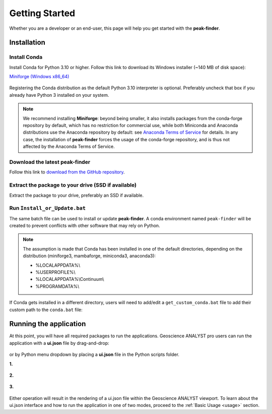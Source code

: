 .. _getting_started:

Getting Started
===============

Whether you are a developer or an end-user, this page will help you get started with the **peak-finder**.

Installation
------------

Install Conda
~~~~~~~~~~~~~

Install Conda for Python 3.10 or higher. Follow this link to download its Windows installer (~140 MB of disk space):

`Miniforge <https://github.com/conda-forge/miniforge#download>`_ `(Windows x86_64) <https://github.com/conda-forge/miniforge/releases/latest/download/Miniforge3-Windows-x86_64.exe>`_

.. figure:: /images/getting_started/Miniforge3_Setup-1.png
    :align: center
    :width: 200

.. figure:: /images/getting_started/Miniforge3_Setup-3.png
    :align: center
    :width: 200

Registering the Conda distribution as the default Python 3.10 interpreter is optional.
Preferably uncheck that box if you already have Python 3 installed on your system.

.. note:: We recommend installing **Miniforge**: beyond being smaller,
    it also installs packages from the conda-forge repository by default,
    which has no restriction for commercial use, while both Miniconda and Anaconda distributions use
    the Anaconda repository by default: see `Anaconda Terms of Service <https://www.anaconda.com/terms-of-service>`_ for details.
    In any case, the installation of **peak-finder** forces the usage of the conda-forge repository,
    and is thus not affected by the Anaconda Terms of Service.

Download the latest peak-finder
~~~~~~~~~~~~~~~~~~~~~~~~~~~~~~~

Follow this link to `download from the GitHub repository <https://github.com/MiraGeoscience/peak-finder-app/archive/refs/heads/main.zip>`_.

Extract the package to your drive (SSD if available)
~~~~~~~~~~~~~~~~~~~~~~~~~~~~~~~~~~~~~~~~~~~~~~~~~~~~

Extract the package to your drive, preferably an SSD if available.

.. figure:: /images/getting_started/extract.png
    :align: center
    :width: 50%


Run ``Install_or_Update.bat``
~~~~~~~~~~~~~~~~~~~~~~~~~~~~~

The same batch file can be used to install or update **peak-finder**.
A conda environment named ``peak-finder`` will be created to prevent conflicts with other software that may rely on Python.

.. figure:: /images/getting_started/install_or_update.png
    :align: center
    :width: 50%

.. note:: The assumption is made that Conda has been installed in one
   of the default directories, depending on the distribution
   (miniforge3, mambaforge, miniconda3, anaconda3):

   - %LOCALAPPDATA%\\
   - %USERPROFILE%\\
   - %LOCALAPPDATA%\\Continuum\\
   - %PROGRAMDATA%\\

If Conda gets installed in a different directory, users will need to add/edit a
``get_custom_conda.bat`` file to add their custom path to the ``conda.bat`` file:

.. figure:: /images/getting_started/Install_start_bat.png
    :align: center
    :width: 75%


Running the application
-----------------------
At this point, you will have all required packages to run the applications.
Geoscience ANALYST pro users can run the application with a **ui.json** file
by drag-and-drop:

.. figure:: /images/getting_started/drag_and_drop.png
    :align: center
    :width: 75%

or by Python menu dropdown by placing a **ui.json** file
in the Python scripts folder.

**1.**

.. figure:: /images/getting_started/python_scripts_folder.png
    :align: center
    :width: 75%

**2.**

.. figure:: /images/getting_started/python_menu_uijson.png
    :align: center
    :width: 75%

**3.**

.. figure:: /images/getting_started/dropdown_scripts.png
    :align: center
    :width: 75%

Either operation will result in the rendering of a ui.json file within the
Geoscience ANALYST viewport.  To learn about the ui.json interface and how
to run the application in one of two modes, proceed to the
:ref:`Basic Usage <usage>` section.
